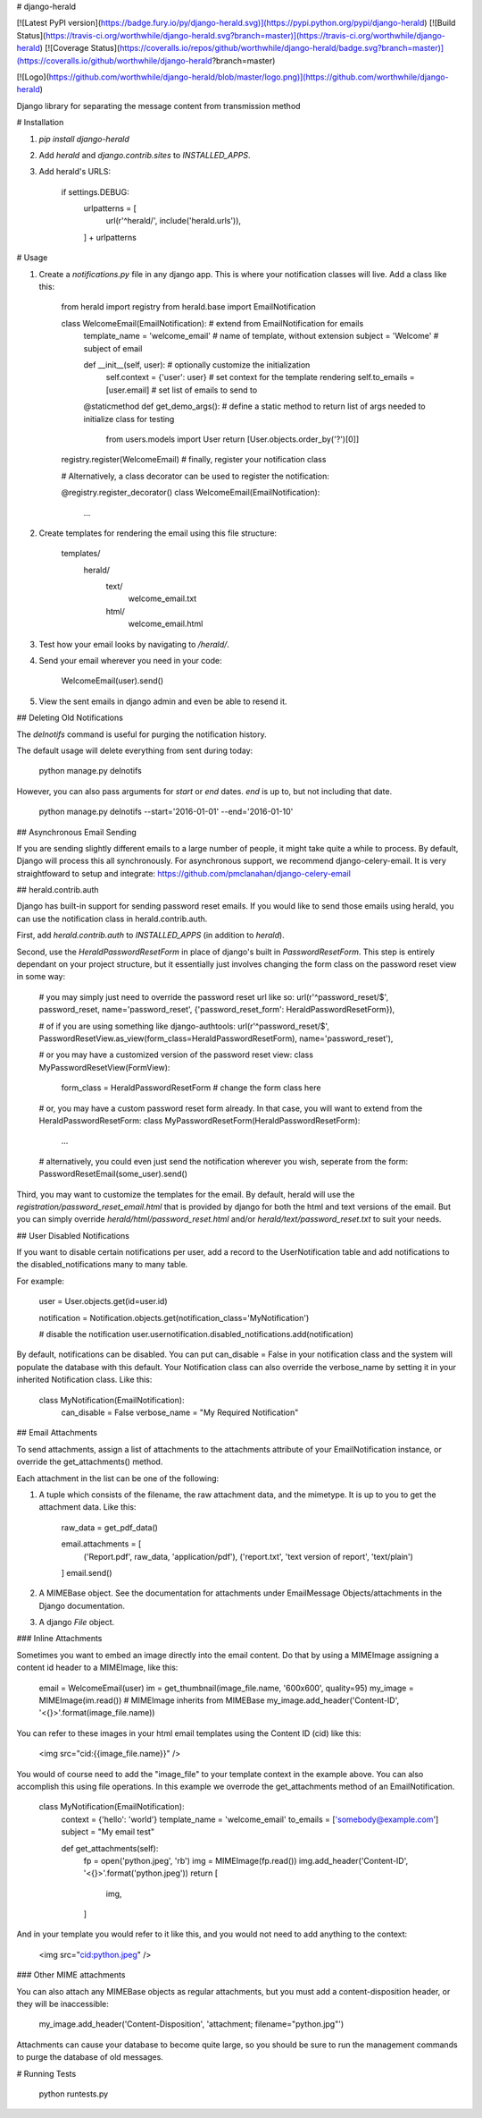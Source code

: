 # django-herald

[![Latest PyPI version](https://badge.fury.io/py/django-herald.svg)](https://pypi.python.org/pypi/django-herald)
[![Build Status](https://travis-ci.org/worthwhile/django-herald.svg?branch=master)](https://travis-ci.org/worthwhile/django-herald)
[![Coverage Status](https://coveralls.io/repos/github/worthwhile/django-herald/badge.svg?branch=master)](https://coveralls.io/github/worthwhile/django-herald?branch=master)

[![Logo](https://github.com/worthwhile/django-herald/blob/master/logo.png)](https://github.com/worthwhile/django-herald)

Django library for separating the message content from transmission method

# Installation

1. `pip install django-herald`
2. Add `herald` and `django.contrib.sites` to `INSTALLED_APPS`.
3. Add herald's URLS:

        if settings.DEBUG:
            urlpatterns = [
                url(r'^herald/', include('herald.urls')),
            ] + urlpatterns

# Usage

1. Create a `notifications.py` file in any django app. This is where your notification classes will live. Add a class like this:

        from herald import registry
        from herald.base import EmailNotification


        class WelcomeEmail(EmailNotification):  # extend from EmailNotification for emails
           template_name = 'welcome_email'  # name of template, without extension
           subject = 'Welcome'  # subject of email

           def __init__(self, user):  # optionally customize the initialization
               self.context = {'user': user}  # set context for the template rendering
               self.to_emails = [user.email]  # set list of emails to send to

           @staticmethod
           def get_demo_args():  # define a static method to return list of args needed to initialize class for testing
               from users.models import User
               return [User.objects.order_by('?')[0]]

        registry.register(WelcomeEmail)  # finally, register your notification class

        # Alternatively, a class decorator can be used to register the notification:

        @registry.register_decorator()
        class WelcomeEmail(EmailNotification):
            ...


2. Create templates for rendering the email using this file structure:

        templates/
            herald/
                text/
                    welcome_email.txt
                html/
                    welcome_email.html

3. Test how your email looks by navigating to `/herald/`.

4. Send your email wherever you need in your code:

        WelcomeEmail(user).send()

5. View the sent emails in django admin and even be able to resend it.


## Deleting Old Notifications

The `delnotifs` command is useful for purging the notification history.

The default usage will delete everything from sent during today:

    python manage.py delnotifs

However, you can also pass arguments for `start` or `end` dates. `end` is up to, but not including that date.

    python manage.py delnotifs --start='2016-01-01' --end='2016-01-10'


## Asynchronous Email Sending

If you are sending slightly different emails to a large number of people, it might take quite a while to process. By default, Django will process this all synchronously. For asynchronous support, we recommend django-celery-email. It is very straightfoward to setup and integrate: https://github.com/pmclanahan/django-celery-email


## herald.contrib.auth

Django has built-in support for sending password reset emails. If you would like to send those emails using herald, you can use the notification class in herald.contrib.auth.

First, add `herald.contrib.auth` to `INSTALLED_APPS` (in addition to `herald`).

Second, use the `HeraldPasswordResetForm` in place of django's built in `PasswordResetForm`. This step is entirely dependant on your project structure, but it essentially just involves changing the form class on the password reset view in some way:

    # you may simply just need to override the password reset url like so:
    url(r'^password_reset/$', password_reset, name='password_reset', {'password_reset_form': HeraldPasswordResetForm}),

    # of if you are using something like django-authtools:
    url(r'^password_reset/$', PasswordResetView.as_view(form_class=HeraldPasswordResetForm), name='password_reset'),

    # or you may have a customized version of the password reset view:
    class MyPasswordResetView(FormView):
        form_class = HeraldPasswordResetForm  # change the form class here

    # or, you may have a custom password reset form already. In that case, you will want to extend from the HeraldPasswordResetForm:
    class MyPasswordResetForm(HeraldPasswordResetForm):
        ...

    # alternatively, you could even just send the notification wherever you wish, seperate from the form:
    PasswordResetEmail(some_user).send()

Third, you may want to customize the templates for the email. By default, herald will use the `registration/password_reset_email.html` that is provided by django for both the html and text versions of the email. But you can simply override `herald/html/password_reset.html` and/or `herald/text/password_reset.txt` to suit your needs.

## User Disabled Notifications

If you want to disable certain notifications per user, add a record to the UserNotification table and
add notifications to the disabled_notifications many to many table.

For example:

        user = User.objects.get(id=user.id)

        notification = Notification.objects.get(notification_class='MyNotification')

        # disable the notification
        user.usernotification.disabled_notifications.add(notification)

By default, notifications can be disabled.  You can put can_disable = False in your notification class and the system will
populate the database with this default.  Your Notification class can also override the verbose_name by setting it in your
inherited Notification class.  Like this:

    class MyNotification(EmailNotification):
        can_disable = False
        verbose_name = "My Required Notification"

## Email Attachments

To send attachments, assign a list of attachments to the attachments attribute of your EmailNotification instance, or override the get_attachments() method.

Each attachment in the list can be one of the following:

1. A tuple which consists of the filename, the raw attachment data, and the mimetype. It is up to you to get the attachment data. Like this:

        raw_data = get_pdf_data()

        email.attachments = [
           ('Report.pdf', raw_data, 'application/pdf'),
           ('report.txt', 'text version of report', 'text/plain')
        ]
        email.send()

2. A MIMEBase object. See the documentation for attachments under EmailMessage Objects/attachments in the Django documentation.

3. A django `File` object.

### Inline Attachments

Sometimes you want to embed an image directly into the email content.  Do that by using a MIMEImage assigning a content id header to a MIMEImage, like this:

    email = WelcomeEmail(user)
    im = get_thumbnail(image_file.name, '600x600', quality=95)
    my_image = MIMEImage(im.read()) # MIMEImage inherits from MIMEBase
    my_image.add_header('Content-ID', '<{}>'.format(image_file.name))

You can refer to these images in your html email templates using the Content ID (cid) like this:

    <img src="cid:{{image_file.name}}" />

You would of course need to add the "image_file" to your template context in the example above.  You can also accomplish this using file operations.  In this example we overrode the get_attachments method of an EmailNotification.

    class MyNotification(EmailNotification):
        context = {'hello': 'world'}
        template_name = 'welcome_email'
        to_emails = ['somebody@example.com']
        subject = "My email test"

        def get_attachments(self):
            fp = open('python.jpeg', 'rb')
            img = MIMEImage(fp.read())
            img.add_header('Content-ID', '<{}>'.format('python.jpeg'))
            return [
                img,
            ]

And in your template you would refer to it like this, and you would not need to add anything to the context:

    <img src="cid:python.jpeg" />

### Other MIME attachments

You can also attach any MIMEBase objects as regular attachments, but you must add a content-disposition header, or they will be inaccessible:  

    my_image.add_header('Content-Disposition', 'attachment; filename="python.jpg"')

Attachments can cause your database to become quite large, so you should be sure to run the management commands to purge the database of old messages.

# Running Tests

    python runtests.py


